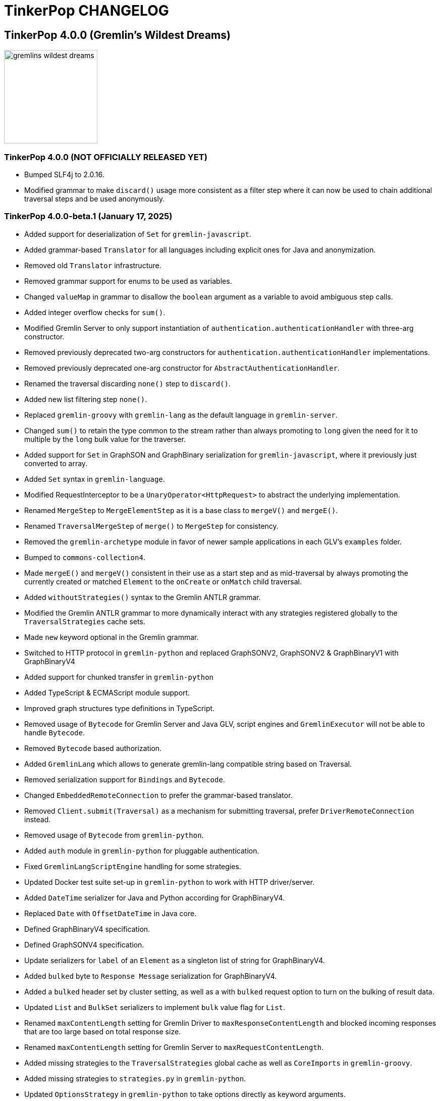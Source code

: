 ////
Licensed to the Apache Software Foundation (ASF) under one or more
contributor license agreements.  See the NOTICE file distributed with
this work for additional information regarding copyright ownership.
The ASF licenses this file to You under the Apache License, Version 2.0
(the "License"); you may not use this file except in compliance with
the License.  You may obtain a copy of the License at

  http://www.apache.org/licenses/LICENSE-2.0

Unless required by applicable law or agreed to in writing, software
distributed under the License is distributed on an "AS IS" BASIS,
WITHOUT WARRANTIES OR CONDITIONS OF ANY KIND, either express or implied.
See the License for the specific language governing permissions and
limitations under the License.
////
= TinkerPop CHANGELOG

== TinkerPop 4.0.0 (Gremlin's Wildest Dreams)

image::https://raw.githubusercontent.com/apache/tinkerpop/master/docs/static/images/gremlins-wildest-dreams.png[width=185]

[[release-4-0-0]]
=== TinkerPop 4.0.0 (NOT OFFICIALLY RELEASED YET)

* Bumped SLF4j to 2.0.16.
* Modified grammar to make `discard()` usage more consistent as a filter step where it can now be used to chain additional traversal steps and be used anonymously.

[[release-4-0-0-beta-1]]
=== TinkerPop 4.0.0-beta.1 (January 17, 2025)

* Added support for deserialization of `Set` for `gremlin-javascript`.
* Added grammar-based `Translator` for all languages including explicit ones for Java and anonymization.
* Removed old `Translator` infrastructure.
* Removed grammar support for enums to be used as variables.
* Changed `valueMap` in grammar to disallow the `boolean` argument as a variable to avoid ambiguous step calls.
* Added integer overflow checks for `sum()`.
* Modified Gremlin Server to only support instantiation of `authentication.authenticationHandler` with three-arg constructor.
* Removed previously deprecated two-arg constructors for `authentication.authenticationHandler` implementations.
* Removed previously deprecated one-arg constructor for `AbstractAuthenticationHandler`.
* Renamed the traversal discarding `none()` step to `discard()`.
* Added new list filtering step `none()`.
* Replaced `gremlin-groovy` with `gremlin-lang` as the default language in `gremlin-server`.
* Changed `sum()` to retain the type common to the stream rather than always promoting to `long` given the need for it to multiple by the `long` bulk value for the traverser.
* Added support for `Set` in GraphSON and GraphBinary serialization for `gremlin-javascript`, where it previously just converted to array.
* Added `Set` syntax in `gremlin-language`.
* Modified RequestInterceptor to be a `UnaryOperator<HttpRequest>` to abstract the underlying implementation.
* Renamed `MergeStep` to `MergeElementStep` as it is a base class to `mergeV()` and `mergeE()`.
* Renamed `TraversalMergeStep` of `merge()` to `MergeStep` for consistency.
* Removed the `gremlin-archetype` module in favor of newer sample applications in each GLV's `examples` folder.
* Bumped to `commons-collection4`.
* Made `mergeE()` and `mergeV()` consistent in their use as a start step and as mid-traversal by always promoting the currently created or matched `Element` to the `onCreate` or `onMatch` child traversal.
* Added `withoutStrategies()` syntax to the Gremlin ANTLR grammar.
* Modified the Gremlin ANTLR grammar to more dynamically interact with any strategies registered globally to the `TraversalStrategies` cache sets.
* Made `new` keyword optional in the Gremlin grammar.
* Switched to HTTP protocol in `gremlin-python` and replaced GraphSONV2, GraphSONV2 & GraphBinaryV1 with GraphBinaryV4
* Added support for chunked transfer in `gremlin-python`
* Added TypeScript & ECMAScript module support.
* Improved graph structures type definitions in TypeScript.
* Removed usage of `Bytecode` for Gremlin Server and Java GLV, script engines and `GremlinExecutor` will not be able to handle `Bytecode`.
* Removed `Bytecode` based authorization.
* Added `GremlinLang` which allows to generate gremlin-lang compatible string based on Traversal.
* Removed serialization support for `Bindings` and `Bytecode`.
* Changed `EmbeddedRemoteConnection` to prefer the grammar-based translator.
* Removed `Client.submit(Traversal)` as a mechanism for submitting traversal, prefer `DriverRemoteConnection` instead.
* Removed usage of `Bytecode` from `gremlin-python`.
* Added `auth` module in `gremlin-python` for pluggable authentication.
* Fixed `GremlinLangScriptEngine` handling for some strategies.
* Updated Docker test suite set-up in `gremlin-python` to work with HTTP driver/server.
* Added `DateTime` serializer for Java and Python according for GraphBinaryV4.
* Replaced `Date` with `OffsetDateTime` in Java core.
* Defined GraphBinaryV4 specification.
* Defined GraphSONV4 specification.
* Update serializers for `label` of an `Element` as a singleton list of string for GraphBinaryV4.
* Added `bulked` byte to `Response Message` serialization for GraphBinaryV4.
* Added a `bulked` header set by cluster setting, as well as a with `bulked` request option to turn on the bulking of result data.
* Updated `List` and `BulkSet` serializers to implement `bulk` value flag for `List`.
* Renamed `maxContentLength` setting for Gremlin Driver to `maxResponseContentLength` and blocked incoming responses that are too large based on total response size.
* Renamed `maxContentLength` setting for Gremlin Server to `maxRequestContentLength`.
* Added missing strategies to the `TraversalStrategies` global cache as well as `CoreImports` in `gremlin-groovy`.
* Added missing strategies to `strategies.py` in `gremlin-python`.
* Updated `OptionsStrategy` in `gremlin-python` to take options directly as keyword arguments.
* Added static `instance()` method to `ElementIdStrategy` to an instance with the default configuration.
* Updated `ElementIdStrategy.getConfiguration()` to help with serialization.
* Updated `TraversalStrategyProxy` to utilize strategy names instead of strategy classes
* Established mechanism for using customer strategies in remote context by using `TraversalStrategyProxy` in Java, or `TraversalStrategy` in GLVs.
* Removed `minSize` setting for Gremlin Driver connection pool since connections are now short-lived HTTP connections
* Added `idleConnectionTimeout` setting for Gremlin Driver and automatic closing of idle connections
* Enabled TCP Keep-Alive in GremlinServer.

== TinkerPop 3.8.0 (NOT OFFICIALLY NAMED YET)

image::https://raw.githubusercontent.com/apache/tinkerpop/master/docs/static/images/gremlin-standing.png[width=185]

[[release-3-8.0]]
=== TinkerPop 3.8.0 (Release Date: NOT OFFICIALLY RELEASED YET)

This release also includes changes from <<release-3-7-XXX, 3.7.XXX>>.

* Deprecated `withEmbedded()` and `withRemote()` options on `AnonymousTraversalSource`.
* Added `with()` on `AnonymousTraversalSource` to cover both embedded and remote creation options.
* Removed the deprecated `withGraph()` option from `AnonymousTraversalSource`.
* Modified the `split()` step to split a string into a list of its characters if the given separator is an empty string.

== TinkerPop 3.7.0 (Gremfir Master of the Pan Flute)

image::https://raw.githubusercontent.com/apache/tinkerpop/master/docs/static/images/gremlin-zamfir.png[width=185]

[[release-3-7-4]]
=== TinkerPop 3.7.4 (NOT OFFICIALLY RELEASED YET)

* Added log entry in `WsAndHttpChannelizerHandler` to catch general errors that escape the handlers.
* Added a `MessageSizeEstimator` implementation to cover `Frame` allowing Gremlin Server to better estimate message sizes for the direct buffer.
* Improved logging around triggers of the `writeBufferHighWaterMark` so that they occur more than once but do not excessively fill the logs.
* Added server metrics to help better detect and diagnose write pauses due to the `writeBufferHighWaterMark`: `channels.paused`, `channels.total`, and `channels.write-pauses`.
* Changed `IdentityRemovalStrategy` to omit `IdentityStep` if only with `RepeatEndStep` under `RepeatStep`.
* Changed Gremlin grammar to make use of `g` to spawn child traversals a syntax error.
* Added `unexpected-response` handler to `ws` for `gremlin-javascript`
* Fixed bug in `TinkerTransactionGraph` where a read-only transaction may leave elements trapped in a "zombie transaction".
* Fixed bug in `gremlin.sh` where it couldn't accept a directory name containing spaces.
* Fixed issue in `gremlin-console` where it couldn't accept plugin files that included empty lines or invalid plugin names.
* Modified grammar to make `none()` usage more consistent as a filter step where it can now be used to chain additional traversal steps and be used anonymously.
* Added missing anonymous support for `disjunct()` in Python and Javascript.
* Fixed bug in 'gremlin-server.sh' to account for spaces in directory names.
* Deprecated `gremlin_python.process.__.has_key_` in favor of `gremlin_python.process.__.has_key`.
* Added `gremlin.spark.outputRepartition` configuration to customize the partitioning of HDFS files from `OutputRDD`.
* Allowed `mergeV()` and `mergeE()` to supply `null` in `Map` values.
* Change signature of `hasId(P<Object>)` and `hasValue(P<Object>)` to `hasId(P<?>)` and `hasValue(P<?>)`.
* Improved error message for when `emit()` is used without `repeat()`.
* Changed `PythonTranslator` to generate snake case step naming instead of camel case.
* Fixed bug in `IndexStep` which prevented Java serialization due to non-serializable lambda usage by creating serializable function classes.

[[release-3-7-3]]
=== TinkerPop 3.7.3 (October 23, 2024)

This release also includes changes from <<release-3-6-8, 3.6.8>>.

* Refactored mutation events registration by moving reusable code from relevant steps to `EventUtil`
* Opened `NoOpBarrierStep` for extensibility (removed `final` keyword).
* Deprecated public constructor for `SeedStrategy` in favor of builder pattern to be consistent with other strategies.
* Allowed specification of a customized Spark app name.
* Added getter method to `CoinStep` for its probability field.
* Prevented decimal values from being parsed by `asDate()`.
* Prevented specification of `Cardinality` to `option()` when not used in conjunction with `mergeV()`.
* Exposed a mechanism for providers to customize the assertion of error messages in feature tests.
* Attempted to detect JDK version for Gremlin Console to avoid problems with Java 17 if `neo4j-gremlin` is used.
* Fixed so that `TrimGlobalStep` and `TrimLocalStep` have the same character control handling as `Ltrim` and `Rtrim`
* Fixed a bug in `MaxLocalStep`, `MinLocalStep`, `MeanLocalStep` and `SumLocalStep` that it throws `NoSuchElementException` when encounters an empty iterator as input.
* Fixed cases where Map keys of incomparable types could panic in `gremlin-go`.
* Fixed an issue where missing necessary parameters for logging, resulting in '%!x(MISSING)' output in `gremlin-go`.
* Added getter method to `ConcatStep`, `ConjoinStep`, `SplitGlobalStep` and `SplitLocalStep` for their private fields.
* Fixed older driver GraphBinary compatibility problems where using `ReferenceElementStrategy`, properties on elements returned as `null` instead of empty `List`.
* Gremlin Server docker containers shutdown gracefully when receiving a SIGTERM.
* Added 'userProvidedLabel' property to detect if the default label was supplied explicitly or not.
* Added DefaultIdManager.STRING for proper string id creation/handling.
* Allowed specification of an `Operator` as a reducer in `withSideEffect` when parsing with the grammar.
* Fixed bug in Bytecode build logic where duplicate strategies were added instead of replacing the existing ones.
* Bump Groovy to 4.0.23

==== Bugs

* TINKERPOP-3035 Add explicit property(IDictionary) for .NET
* TINKERPOP-3050 security vulnerability in logback-core
* TINKERPOP-3051 security vulnerability in logback-classic
* TINKERPOP-3052 security vulnerability in ivy
* TINKERPOP-3053 security vulnerability in netty-codec-http2
* TINKERPOP-3076 Incorrect handling of large requests in Go GLV
* TINKERPOP-3077 Javascript translator incorrectly handle quotes, null and undefined values
* TINKERPOP-3079 The test `TraversalStrategiesTest#shouldAllowUserManipulationOfGlobalCache` is not idempotent, as it passes in the first run and fails in repeated runs in the same environment.
* TINKERPOP-3081 When using authentication, evaluationTimeout is ignored
* TINKERPOP-3089 min() and max() local forms not working properly with empty iterator input
* TINKERPOP-3090 trim() steps not handling unicode characters properly
* TINKERPOP-3093 optimization of readmap function
* TINKERPOP-3105 Running 3.6.x python-driver with 3.7.x server leads to deserialization errors
* TINKERPOP-3110 Incorrect Bytecode when multiple options are used in traversal
* TINKERPOP-3116 async_timeout not declared in gremlinpython dependencies

==== Improvements

* TINKERPOP-2700 WebSocket compression may lead to attacks (CRIME / BREACH)
* TINKERPOP-3041 Consistent construction of SeedStrategy
* TINKERPOP-3080 AggregateStep can support all Operators predefined in TinkerPop
* TINKERPOP-3082 Tinkerpop hardcoded the Spark AppName
* TINKERPOP-3086 Upgrade gremlin-python to newer Python interpreter
* TINKERPOP-3098 Gremlin Console bat file is missing log level configuration option
* TINKERPOP-3102 Cardinality input with mergeE step shouldn't be allowed.

[[release-3-7-2]]
=== TinkerPop 3.7.2 (April 8, 2024)

This release also includes changes from <<release-3-6-7, 3.6.7>>.

* Deprecated `ltrim()` and `rTrim()` in favor of `l_trim()` and `r_trim` in Python.
* Fixed bug in `onCreate` for `mergeV()` where use of the `Cardinality` functions was not properly handled.
* Fixed multiple concurrent initially requests caused authentication to fail.

==== Bugs

* TINKERPOP-2132 Authentication when using multiple threads fails
* TINKERPOP-2359 onShutDown not being called when docker container stopped
* TINKERPOP-2913 Ensure that if tx.commit() is called remotely it does not hang for graphs without transactions
* TINKERPOP-3012 Wrong hashCode implementation for DetachedVertexPropert
* TINKERPOP-3022 JavaTranslator failing for has(String, null)
* TINKERPOP-3025 l_trim() and r_trim() missing in python
* TINKERPOP-3026 checkAdjacentVertices is misconfigured for python in SubgraphStrategy
* TINKERPOP-3027 Pick.any should be any_()
* TINKERPOP-3029 Gremlin.Net: Traversal enumeration fails on .NET 8
* TINKERPOP-3031 Bad translation for g.tx()
* TINKERPOP-3039 Java driver won't propagate with args when using aliased client directly
* TINKERPOP-3049 onCreate for mergeV() doesn't handle Cardinality functions
* TINKERPOP-3054 RequestId serialization broken in Python GLV
* TINKERPOP-3056 mergeE is updating vertices in certain conditions
* TINKERPOP-3061 Concurrent queries will break authentication on javascript driver

==== Improvements

* TINKERPOP-2456 Add missing tests for queries
* TINKERPOP-2872 Inconsistency in comparing Elements in JavaScript tests
* TINKERPOP-2995 Create Sample Applications in each GLV
* TINKERPOP-3020 Incorrect tests
* TINKERPOP-3021 Publish ARM64 Gremlin Console Images
* TINKERPOP-3030 Update to .NET 8
* TINKERPOP-3068 Make serviceName and mergedParams public for provider usage in CallStep

[[release-3-7-1]]
=== TinkerPop 3.7.1 (November 20, 2023)

This release also includes changes from <<release-3-6-6, 3.6.6>> and <<release-3-5-8, 3.5.8>>.

* Added the `asString()`, `length()`, `toLower()`, and `toUpper()` steps to perform `String` manipulations.
* Added Gherkin parsing support for specific string results using `str[]`.
* Added the `trim()`, `lTrim()`, `rTrim()`, and `reverse()` steps to perform `String` manipulations.
* Added `replace()`, `split()` and `substring()` steps to perform `String` manipulations.
* Added `Scope` to `asString()`, `length()`, `toLower()`, `toUpper()`, `trim()`, `lTrim()`, `rTrim()`, replace()`, `split()` and `substring()` to allow `String` manipulation inside incoming lists.
* Update `concat()` to accept `Traversal` varargs.
* Corrected `concat()` signatures in `gremlin-dotnet`, `Concat()` is now used instead of `Concat<object>()`. *(breaking)*
* Update `concat()` to not special treat `inject` in arguments and use `TraversalUtil.apply` on it as with any other child traversals. *(breaking)*
* Added `format()` step to perform `String` manipulations.
* Checked graph features for meta-property support before trying to serialize them in `VertexPropertySerializer` for GraphBinary.
* Fixed multiline query bug in console caused by upgrade to Groovy 4.
* Added date manipulation steps `asDate`, `dateAdd` and `dateDiff`.
* Added new data type `DT` to represent periods of time.
* Added Gherkin support for Date.
* Extended `datetime()` function to produce a current server date.
* Added list filtering functions `all` and `any`.
* Added list/set functions `conjoin`, `combine`, `difference`, `disjunct`, `intersect`, `merge`, and `product`.
* Added getter for `isStart` on `UnionStep`.
* Added `NullVariableResolver` that will quietly produce a `null` for each variable found when parsing with the grammar.
* Changed the `@MultiMetaProperties` testing tag for Gherkin feature tests to instead be separate `@MetaProperties` and `@MultiProperties`.
* Added `agent` parameter to `DriverRemoteConnection` options to allow a user-provided `http.Agent` implementation.
* Fixed deserialization of element properties for GraphBinary.
* Fixed bug in `union()` as a start step where the `Path` was including the starting dummy traverser.
* Moved some TinkerGraph specific transaction tests from `TransactionMultiThreadedTest` to `TinkerTransactionGraphTest`
* Fixed incorrect read operations in some cases for `TinkerTransactionGraph`.
* Updated JavaScript tests to check equality on only id and class when comparing elements for consistency with other GLVs.
* Improved performance for `Element` comparison by comparing hashCode() prior to doing more expensive checks.

==== Bugs

* TINKERPOP-2811 ElementIdStrategy doesn't replace all references of an element's id with the specified custom id property
* TINKERPOP-2921 Filters not working when side-effect is used with group()
* TINKERPOP-2976 InvalidOperationException: Collection was modified in GraphBinary serialization
* TINKERPOP-2983 Upgrade Netty for Security Reasons
* TINKERPOP-2996 Golang Translator in core does not properly translate list arguments
* TINKERPOP-2999 3.7.0 Remote Console Sends Incomplete Queries
* TINKERPOP-3000 Issue with union step when using path().by()
* TINKERPOP-3001 Gremlin Console complains about missing serializers field
* TINKERPOP-3004 Low performance for queries with a large number of element comparisons
* TINKERPOP-3009 SubgraphStrategy produces excessive filtering when multiple labels are filtered upon
* TINKERPOP-3010 Move TinkerGraph specific transaction testing
* TINKERPOP-3013 Console not sending scripts to the server when :remote console is enabled
* TINKERPOP-3014 Dependencny jcl-over-slf4j in gremlin-core is declared but unused due to dependency conflict.
* TINKERPOP-3016 TinkerTransactionGraph can incorrectly handle some read operations.

==== Improvements

* TINKERPOP-2334 Add format() step
* TINKERPOP-2672 Add String Manipulation Steps to Gremlin
* TINKERPOP-2802 Support Adding Custom Serializer for Gremlin Go
* TINKERPOP-2830 Handle User-Agent from HTTP Requests to server
* TINKERPOP-2946 Resolve ordering issues in gherkin tests
* TINKERPOP-2951 Add translator to the Go GLV
* TINKERPOP-2964 Many TraversalParent's steps have a replaceLocalChild logic that can result in a new ChildTraversal having an ID that already exists.
* TINKERPOP-2978 Add List Manipulation Steps to Gremlin
* TINKERPOP-2979 Add Date Manipulation Steps to Gremlin
* TINKERPOP-2982 Allow gremlin-driver usage over HTTP
* TINKERPOP-2984 Replace Moq mocking library in .NET tests
* TINKERPOP-2986 StarGraph shall drop edge properties when dropping edges
* TINKERPOP-2988 Serialization error throws an Invalid OpProcessor exception when using stream() API
* TINKERPOP-2991 Reformat Javadoc link in reference docs
* TINKERPOP-2994 PartitionStrategy does not work with mergeV() and mergeE()
* TINKERPOP-2998 UnionStep.isStart needs a public getter
* TINKERPOP-3008 Update concat() to accept traversal varargs and remove special treatment of inject child traversals *(breaking)*

[[release-3-7.0]]
=== TinkerPop 3.7.0 (Release Date: July 31, 2023)

This release also includes changes from <<release-3-6-5, 3.6.5>> and <<release-3-5-7, 3.5.7>>.

* Allowed `mergeV()` and `property(Map)` to more easily define `Cardinality` values for properties for `onMatch` and `onCreate` options.
* Removed `connectOnStartup` configuration option from gremlin-javascript.
* Added marker interface `PBiPredicate` for predefined predicates.
* Changed `Gremlin.version()` to read from the more specifically named `tinkerpop-version` attribute.
* Added warning on vertex property cardinality mismatch when reading GraphML.
* Added a `union()` start step.
* Added the `concat()` step to perform `String` concatenations.
* Added `TinkerTransactionGraph`, a reference implementation of transactional `TinkerGraph`
* Replaced instances of Neo4j transaction graph with `TinkerTransactionGraph` for server, driver, and GLV integration tests
* Bumped to `ws` 8.x for `gremlin-javascript`.
* Added support for mid-traversal `E()`-steps to Gremlin core and GLV's.
* Added nullable annotations to Gremlin.NET.
* Bumped Objenesis to 3.3 in `gremlin-shaded`.
* Moved Java serializer, message and token classes from `gremlin-driver` to a new `gremlin-util` module.
* Moved `SimpleSocketServer` and its initializers to a new `gremlin-tools/gremlin-socket-server` module.
* Configured `gremlin-socket-server` to build a docker image which can be used for testing GLV's. (Can be skipped with -DskipImageBuild)
* Reduced dependency from `gremlin-server` onto `gremlin-driver` to a test scope only.
* Added `RequestOptions` and `RequestOptionsBuilder` types to Go GLV to encapsulate per-request settings and bindings.
* Added `SubmitWithOptions()` methods to `Client` and `DriverRemoteConnection` in Go GLV to pass `RequestOptions` to the server.
* Changed default behavior for returning properties on graph elements for OLTP queries so that properties are now returned.
* Detachment is no longer performed in `TraverserIterator`.
* Prevented `ConcurentModificationException` when removing all labels from a `Step`.
* Added `materializeProperties` request option to control properties serialization.
* Modified serializers in to handle serialization and deserialization of properties.
* Added functional properties to the graph structure components for .NET, GO and Python.
* Modified the `GremlinScriptChecker` to extract the `materializeProperties` request option.
* `Neo4jVertexProperty` no longer throw Exception for `properties()`, but return empty `Iterable`.
* Modified the grammar to allow for parameters to be specified in Gremlin.
* Modified `GremlinLangScriptEngine` to take bindings.
* Removed deprecated `getInstance()` method for grammar `Visitor` implementations.
* Renamed all `MessageSerializer` implementations that used the "d0" suffix to drop that convention.
* Removed deprecated `GraphSONMessageSerializerGremlinV1d0` as this is now `GraphSONMessageSerializerV1` to be consistent with other naming.
* Added `GraphSONUntypedMessageSerializerV1` which was formerly `GraphSONMessageSerializerV1d0` to be consistent with other naming.
* Added `GraphSONUntypedMessageSerializerV3` which essentially matches the format of GraphSON 1.0 in its untyped form.
* Removed `gremlin-io-test` and moved that IO type of testing to `gremlin-util`.
* Bumped Groovy to 4.0.9.
* Bumped GMavenPlus to 2.1.0.
* Bumped Spark to 3.3.2.
* Enabled building and testing with JDK 17.
* Raised minimum node version for gremlin-javascript and gremlint to node 18

==== Bugs

* TINKERPOP-2526 Gremlin Console performance with incomplete multi-line scripts
* TINKERPOP-2677 Upgrade to Groovy 3.x to fix XStream security vulnerability
* TINKERPOP-2708 unhandledRejection upon connection failure *(breaking)*
* TINKERPOP-2734 NullPointerException when calling Client chooseConnection()
* TINKERPOP-2736 PluginAcceptror interface no more available in 3.5.3+ but referred in documentation
* TINKERPOP-2741 GraphMLWriter error message is not properly formatted
* TINKERPOP-2742 IO read may use wrong cardinality for property
* TINKERPOP-2746 Medium security vulnerabilities on logback-core
* TINKERPOP-2751 Transaction: tx.commit() hangs up in javascript client-lib
* TINKERPOP-2754 Javascript client hangs if the server restarts
* TINKERPOP-2765 Race condition during script creation when using UnifiedChannelizer
* TINKERPOP-2767 Repeat Out Times traversal hangs indefinitely on first execution
* TINKERPOP-2768 BranchStep pickToken should be integrated when added as a child option
* TINKERPOP-2769 gremlin-server does not reply with a timeout response to all timed out requests
* TINKERPOP-2771 Critical severity security vulnerabilty in commons-configuration 2.7
* TINKERPOP-2775 Remove dependency on cloudflare CDN
* TINKERPOP-2796 High severity security vulnerability found in snakeyaml
* TINKERPOP-2801 Incorrect deprecation notice on gremlin-python
* TINKERPOP-2803 Incorrect count() with sample() in TinkerGraph
* TINKERPOP-2805 No results returned for multiple labels to select()
* TINKERPOP-2809 High severity security vulnerability found in jackson databind
* TINKERPOP-2815 Critical security vulnerability for apache commons-text
* TINKERPOP-2816 Gherkin test issues for implementers
* TINKERPOP-2817  "Could not find a type identifier for the class : class java.lang.Byte" occurs when dumping graph to graphson format
* TINKERPOP-2820 gremlin-python _close_session race condition/FD leak
* TINKERPOP-2826 Critical security vulnerability in ivy
* TINKERPOP-2836 Github actions do not run java driver integration tests
* TINKERPOP-2840 Test Failures on NonDex
* TINKERPOP-2843 Security vulnerabilities found in netty version 4.1.77
* TINKERPOP-2849 Incorrect implementation for GraphTraversalSource.With in gremlin-go
* TINKERPOP-2855 Performance degradation in TinkerGraph 3.5.4 and 3.5.5
* TINKERPOP-2856 math() step fails if variable name contains a keyword
* TINKERPOP-2858 ConcurrentModificationException in ConnectiveStrategy
* TINKERPOP-2861 Fix incorrect symlinks in source release zip
* TINKERPOP-2863 HasId Step generates incorrect results when given a list of IDs mid-traversal
* TINKERPOP-2870 mergeV requires key of 'new' to be quoted
* TINKERPOP-2878 Incorrect handling of local operations when there are duplicate elements
* TINKERPOP-2888 DefaultTraversal's applyStrategies performance decrease
* TINKERPOP-2891 Inconsistent behavior when comparing a counted value with a negative value
* TINKERPOP-2893 Incorrectly comparing a counted value with multiple predicates
* TINKERPOP-2901 Incorrect result caused by has(key, predicate)
* TINKERPOP-2902 Critical security vulnerability in snakeyaml
* TINKERPOP-2905 gremlin-go gorillaTransporter.logHandler is not initialized correctly and leads to panic
* TINKERPOP-2911 CountStrategy converts count().is(0) wrongly under ConnectiveStrategy
* TINKERPOP-2918 Utils.GenerateUserAgent assumes Gremlin.Net.dll to be present when, in some environments, it is not.
* TINKERPOP-2920 SubgraphStrategy failure when property key not present on vertex in by()
* TINKERPOP-2922 GroovyTranslator produces a Map not parseable by the grammar
* TINKERPOP-2925 mergeE() in javascript producing an error
* TINKERPOP-2926 Gremlin-Java > An UnsupportedOperationException occurs on calling next() after a merge step with the option step modulator if the element does not exist
* TINKERPOP-2928 element() not working in conjunction with edge properties
* TINKERPOP-2937 Throw an error when trying to use a closed connection
* TINKERPOP-2944 Memory leak in Gremlin.Net driver if CancellationToken is used
* TINKERPOP-2945 TextP.regex() Serialization Failing in Java driver
* TINKERPOP-2948 PRISMA security vulnerabilty for jackson-databind 2.14.0 *(breaking)*
* TINKERPOP-2953 Static import for __.values() overriden by Column.values()
* TINKERPOP-2957 mergeV with sideEffect not correctly updating properties
* TINKERPOP-2958 ScheduledExecutorService for timeouts are never cancelled
* TINKERPOP-2965 FilterRankingStrategy removing labels it shouldn't in certain conditions

==== Improvements

* TINKERPOP-1403 Provide support for GraphFilter.vertexProperties() *(breaking)*
* TINKERPOP-2229 JavaScript GLV: Add GraphBinary Support
* TINKERPOP-2348 Enable nullable checks
* TINKERPOP-2373 Bump to Groovy 4.0
* TINKERPOP-2471 Add logging to Gremlin.Net driver
* TINKERPOP-2480 User agent for Gremlin drivers
* TINKERPOP-2622 Enforce ordering semantics in feature tests
* TINKERPOP-2631 GraphSON float serialization when ujson is used is imprecise
* TINKERPOP-2633 Support Gremlin Console on Java 17
* TINKERPOP-2693 Complete GraphBinary support in Python
* TINKERPOP-2696 Refactor Gherkin test framework to better handle bindings
* TINKERPOP-2703 Build on JDK17
* TINKERPOP-2715 remove log4jv1 dependency
* TINKERPOP-2723 Make GraphBinary the default serialization format for .NET and Python
* TINKERPOP-2731 Bump to Spark 3.3.0
* TINKERPOP-2737 Dockerized Build and Test Environments
* TINKERPOP-2747 Add function callback hooks for gremlin-go authentication
* TINKERPOP-2748 Medium security vulnerability on netty-all and netty-codec
* TINKERPOP-2749 Support Windows Build
* TINKERPOP-2761 Gremlin: use another manifest name for version
* TINKERPOP-2762 getScopeKeys should respect the order of keys passed in Step
* TINKERPOP-2764 AWS Neptune returns an inaccessible structured error response
* TINKERPOP-2772 Add Spark utility to load vertices as RDD
* TINKERPOP-2776 Add website analytics for TinkerPop apache site
* TINKERPOP-2779 Floating ConnectedComponent Feature Failures for GitHub Actions on windows
* TINKERPOP-2785 Inability to Mock Returned Result Types in Gremlin-Go Driver
* TINKERPOP-2792 Better exception when JavaTranslator finds a method but not the overload
* TINKERPOP-2794 Allow cancellation of Gremlin.Net async methods
* TINKERPOP-2798 Add support for mid-traversal E()
* TINKERPOP-2804 gherkin feature files should be on the classpath
* TINKERPOP-2806 Provide method for provider plugins to get notified on script/query processing
* TINKERPOP-2808 Improve Compatibility on ARM machines
* TINKERPOP-2810 gremlinpython aiohttp dependency requirement too strict
* TINKERPOP-2813 Improve driver usability for cases where NoHostAvailableException is currently thrown
* TINKERPOP-2814 Add a SSL handshake timeout configuration to the driver
* TINKERPOP-2818 exclude mockito-core in gremlin-core [compile scope] (import by jcabi-manifests)
* TINKERPOP-2824 Properties on Elements *(breaking)*
* TINKERPOP-2834 CloneVertexProgram optimization on SparkGraphComputer
* TINKERPOP-2838 Add UserAgent GLV Tests
* TINKERPOP-2841 Test and Fix Per Request Settings in Go
* TINKERPOP-2842 Expand GremlinScriptChecker to include request id overrides
* TINKERPOP-2844 Test and Fix Per Request Settings in Python
* TINKERPOP-2850 Modifications to mergeV/E semantics
* TINKERPOP-2852 Update Maven plugin for docker-images building for M1 compatibility
* TINKERPOP-2853 Gremlin.Net driver should throw better exception message for unsupported GraphBinary type
* TINKERPOP-2857 GraphSONRecordReader does not allow configure a GraphFilter during deserialization
* TINKERPOP-2865 Add has steps injected by PartitionStrategy at the end of the filter
* TINKERPOP-2873 Allow Union of Traversals
* TINKERPOP-2890 Avoid exceptions on local scope based steps where possible
* TINKERPOP-2899 SampleGlobalStep samples inefficiently with TraverserSet running into hash collisions
* TINKERPOP-2912 Improve error message for addE() when traverser is incorrect
* TINKERPOP-2919 Improve performance of FilterRankingStrategy for deeply nested traversals
* TINKERPOP-2924 Refactor PropertyMapStep to be able to overwrite map method
* TINKERPOP-2929 Introduce new marker interfaces to identify whether a step can perform write or delete or both
* TINKERPOP-2931 Fix a few minor mergeV/E issues
* TINKERPOP-2934 Optimize ObjectWritable for displaying content of Java Collection or Map to reduce OOM
* TINKERPOP-2938 Revisit merge step feature tests
* TINKERPOP-2939 The Merge onMatch map validation is during execution instead of construction
* TINKERPOP-2941 DO NOT purge the output location if it has content in SparkGraphComputer
* TINKERPOP-2947 Provide a plain text serializer for HTTP
* TINKERPOP-2949 More strict handling of predicates
* TINKERPOP-2954 Pass Gremlin Version from Maven to Java Without Manifests
* TINKERPOP-2955 Support SSL in WebSocketClient
* TINKERPOP-2959 Allow the grammar to support parameters
* TINKERPOP-2963 Introduce new mimeType to return GraphSon-1.0 in text format
* TINKERPOP-2967 Add untyped GraphSON 3.0 format
* TINKERPOP-2975 Native transaction support for Tinkerpop
* TINKERPOP-2977 Deprecate Neo4j-Gremlin

== TinkerPop 3.6.0 (Tinkerheart)

image::https://raw.githubusercontent.com/apache/tinkerpop/master/docs/static/images/gremlin-victorian.png[width=185]

[[release-3-6-8]]
=== TinkerPop 3.6.8 (October 23, 2024)

Please see the archived <<./docs/archive/changelogs/changelog-3.6.x.asciidoc#release-3-6-8, 3.6.8 changelog>>.

[[release-3-6-7]]
=== TinkerPop 3.6.7 (April 8, 2024)

Please see the archived <<./docs/archive/changelogs/changelog-3.6.x.asciidoc#release-3-6-7, 3.6.7 changelog>>.

[[release-3-6-6]]
=== TinkerPop 3.6.6 (November 20, 2023)

Please see the archived <<./docs/archive/changelogs/changelog-3.6.x.asciidoc#release-3-6-6, 3.6.6 changelog>>.

[[release-3-6-5]]
=== TinkerPop 3.6.5 (Release Date: July 31, 2023)

Please see the archived <<./docs/archive/changelogs/changelog-3.6.x.asciidoc#release-3-6-5, 3.6.5 changelog>>.

[[release-3-6-4]]
=== TinkerPop 3.6.4 (Release Date: May 12, 2023)

Please see the archived <<./docs/archive/changelogs/changelog-3.6.x.asciidoc#release-3-6-4, 3.6.4 changelog>>.

[[release-3-6-3]]
=== TinkerPop 3.6.3 (Release Date: May 1, 2023)

Please see the archived <<./docs/archive/changelogs/changelog-3.6.x.asciidoc#release-3-6-3, 3.6.3 changelog>>.

[[release-3-6-2]]
=== TinkerPop 3.6.2 (Release Date: January 16, 2023)

Please see the archived <<./docs/archive/changelogs/changelog-3.6.x.asciidoc#release-3-6-2, 3.6.2 changelog>>.

[[release-3-6-1]]
=== TinkerPop 3.6.1 (Release Date: July 18, 2022)

Please see the archived <<./docs/archive/changelogs/changelog-3.6.x.asciidoc#release-3-6-1, 3.6.1 changelog>>.

[[release-3-6-0]]
=== TinkerPop 3.6.0 (Release Date: April 4, 2022)

Please see the archived <<./docs/archive/changelogs/changelog-3.6.x.asciidoc#release-3-6-0, 3.6.0 changelog>>.

== TinkerPop 3.5.0 (The Sleeping Gremlin: No. 18 Entr'acte Symphonique)

image::https://raw.githubusercontent.com/apache/tinkerpop/master/docs/static/images/gremlin-sleeping-beauty.png[width=185]

[[release-3-5-8]]
=== TinkerPop 3.5.8 (Release Date: November 20, 2023)

Please see the archived <<./docs/archive/changelogs/changelog-3.5.x.asciidoc#release-3-5-8, 3.5.8 changelog>>.

[[release-3-5-7]]
=== TinkerPop 3.5.7 (Release Date: July 31, 2023)

Please see the archived <<./docs/archive/changelogs/changelog-3.5.x.asciidoc#release-3-5-7, 3.5.7 changelog>>.

[[release-3-5-6]]
=== TinkerPop 3.5.6 (Release Date: May 1, 2023)

Please see the archived <<./docs/archive/changelogs/changelog-3.5.x.asciidoc#release-3-5-6, 3.5.6 changelog>>.

[[release-3-5-5]]
=== TinkerPop 3.5.5 (Release Date: January 16, 2023)

Please see the archived <<./docs/archive/changelogs/changelog-3.5.x.asciidoc#release-3-5-5, 3.5.5 changelog>>.

[[release-3-5-4]]
=== TinkerPop 3.5.4 (Release Date: July 18, 2022)

Please see the archived <<./docs/archive/changelogs/changelog-3.5.x.asciidoc#release-3-5-4, 3.5.4 changelog>>.

[[release-3-5-3]]
=== TinkerPop 3.5.3 (Release Date: April 4, 2022)

Please see the archived <<./docs/archive/changelogs/changelog-3.5.x.asciidoc#release-3-5-3, 3.5.3 changelog>>.

[[release-3-5-2]]
=== TinkerPop 3.5.2 (Release Date: January 10, 2022)

Please see the archived <<./docs/archive/changelogs/changelog-3.5.x.asciidoc#release-3-5-2, 3.5.2 changelog>>.

[[release-3-5-1]]
=== TinkerPop 3.5.1 (Release Date: July 19, 2021)

Please see the archived <<./docs/archive/changelogs/changelog-3.5.x.asciidoc#release-3-5-1, 3.5.1 changelog>>.

[[release-3-5-0]]
=== TinkerPop 3.5.0 (Release Date: May 3, 2021)

Please see the archived <<./docs/archive/changelogs/changelog-3.5.x.asciidoc#release-3-5-0, 3.5.0 changelog>>.

== TinkerPop 3.4.0 (Avant-Gremlin Construction #3 for Theremin and Flowers)

image::https://raw.githubusercontent.com/apache/tinkerpop/master/docs/static/images/avant-gremlin.png[width=185]

[[release-3-4-13]]
=== TinkerPop 3.4.13 (Release Date: January 10, 2022)

Please see the archived <<./docs/archive/changelogs/changelog-3.4.x.asciidoc#release-3-4-13, 3.4.13 changelog>>.

[[release-3-4-12]]
=== TinkerPop 3.4.12 (Release Date: July 19, 2021)

Please see the archived <<./docs/archive/changelogs/changelog-3.4.x.asciidoc#release-3-4-12, 3.4.12 changelog>>.

[[release-3-4-11]]
=== TinkerPop 3.4.11 (Release Date: May 3, 2021)

Please see the archived <<./docs/archive/changelogs/changelog-3.4.x.asciidoc#release-3-4-11, 3.4.11 changelog>>.

[[release-3-4-10]]
=== TinkerPop 3.4.10 (Release Date: January 18, 2021)

Please see the archived <<./docs/archive/changelogs/changelog-3.4.x.asciidoc#release-3-4-10, 3.4.10 changelog>>.

[[release-3-4-9]]
=== TinkerPop 3.4.9 (Release Date: December 7, 2020)

Please see the archived <<./docs/archive/changelogs/changelog-3.4.x.asciidoc#release-3-4-9, 3.4.9 changelog>>.

[[release-3-4-8]]
=== TinkerPop 3.4.8 (Release Date: August 3, 2020)

Please see the archived <<./docs/archive/changelogs/changelog-3.4.x.asciidoc#release-3-4-8, 3.4.8 changelog>>.

[[release-3-4-7]]
=== TinkerPop 3.4.7 (Release Date: June 1, 2020)

Please see the archived <<./docs/archive/changelogs/changelog-3.4.x.asciidoc#release-3-4-7, 3.4.7 changelog>>.

[[release-3-4-6]]
=== TinkerPop 3.4.6 (Release Date: February 20, 2020)

Please see the archived <<./docs/archive/changelogs/changelog-3.4.x.asciidoc#release-3-4-6, 3.4.6 changelog>>.

[[release-3-4-5]]
=== TinkerPop 3.4.5 (Release Date: February 3, 2020)

Please see the archived <<./docs/archive/changelogs/changelog-3.4.x.asciidoc#release-3-4-5, 3.4.5 changelog>>.

[[release-3-4-4]]
=== TinkerPop 3.4.4 (Release Date: October 14, 2019)

Please see the archived <<./docs/archive/changelogs/changelog-3.4.x.asciidoc#release-3-4-4, 3.4.4 changelog>>.

[[release-3-4-3]]
=== TinkerPop 3.4.3 (Release Date: August 5, 2019)

Please see the archived <<./docs/archive/changelogs/changelog-3.4.x.asciidoc#release-3-4-3, 3.4.3 changelog>>.

[[release-3-4-2]]
=== TinkerPop 3.4.2 (Release Date: May 28, 2019)

Please see the archived <<./docs/archive/changelogs/changelog-3.4.x.asciidoc#release-3-4-2, 3.4.2 changelog>>.

[[release-3-4-1]]
=== TinkerPop 3.4.1 (Release Date: March 18, 2019)

Please see the archived <<./docs/archive/changelogs/changelog-3.4.x.asciidoc#release-3-4-1, 3.4.1 changelog>>.

[[release-3-4-0]]
=== TinkerPop 3.4.0 (Release Date: January 2, 2019)

Please see the archived <<./docs/archive/changelogs/changelog-3.4.x.asciidoc#release-3-4-0, 3.4.0 changelog>>.

== TinkerPop 3.3.0 (Gremlin Symphony #40 in G Minor)

image::https://raw.githubusercontent.com/apache/tinkerpop/master/docs/static/images/gremlin-mozart.png[width=185]

[[release-3-3-11]]
=== TinkerPop 3.3.11 (Release Date: June 1, 2020)

Please see the archived <<./docs/archive/changelogs/changelog-3.3.x.asciidoc#release-3-3-11, 3.3.11 changelog>>.

[[release-3-3-10]]
=== TinkerPop 3.3.10 (Release Date: February 3, 2020)

Please see the archived <<./docs/archive/changelogs/changelog-3.3.x.asciidoc#release-3-3-10, 3.3.10 changelog>>.

[[release-3-3-9]]
=== TinkerPop 3.3.9 (Release Date: October 14, 2019)

Please see the archived <<./docs/archive/changelogs/changelog-3.3.x.asciidoc#release-3-3-9, 3.3.9 changelog>>.

[[release-3-3-8]]
=== TinkerPop 3.3.8 (Release Date: August 5, 2019)

Please see the archived <<./docs/archive/changelogs/changelog-3.3.x.asciidoc#release-3-3-8, 3.3.8 changelog>>.

[[release-3-3-7]]
=== TinkerPop 3.3.7 (Release Date: May 28, 2019)

Please see the archived <<./docs/archive/changelogs/changelog-3.3.x.asciidoc#release-3-3-7, 3.3.7 changelog>>.

[[release-3-3-6]]
=== TinkerPop 3.3.6 (Release Date: March 18, 2019)

Please see the archived <<./docs/archive/changelogs/changelog-3.3.x.asciidoc#release-3-3-6, 3.3.6 changelog>>.

[[release-3-3-5]]
=== TinkerPop 3.3.5 (Release Date: January 2, 2019)

Please see the archived <<./docs/archive/changelogs/changelog-3.3.x.asciidoc#release-3-3-5, 3.3.5 changelog>>.

[[release-3-3-4]]
=== TinkerPop 3.3.4 (Release Date: October 15, 2018)

Please see the archived <<./docs/archive/changelogs/changelog-3.3.x.asciidoc#release-3-3-4, 3.3.4 changelog>>.

[[release-3-3-3]]
=== TinkerPop 3.3.3 (Release Date: May 8, 2018)

Please see the archived <<./docs/archive/changelogs/changelog-3.3.x.asciidoc#release-3-3-3, 3.3.3 changelog>>.

[[release-3-3-2]]
=== TinkerPop 3.3.2 (Release Date: April 2, 2018)

Please see the archived <<./docs/archive/changelogs/changelog-3.3.x.asciidoc#release-3-3-2, 3.3.2 changelog>>.

[[release-3-3-1]]
=== TinkerPop 3.3.1 (Release Date: December 17, 2017)

Please see the archived <<./docs/archive/changelogs/changelog-3.3.x.asciidoc#release-3-3-1, 3.3.1 changelog>>.

[[release-3-3-0]]
=== TinkerPop 3.3.0 (Release Date: August 21, 2017)

Please see the archived <<./docs/archive/changelogs/changelog-3.3.x.asciidoc#release-3-3-0, 3.3.0 changelog>>.

== TinkerPop 3.2.0 (Nine Inch Gremlins)

image::https://raw.githubusercontent.com/apache/tinkerpop/master/docs/static/images/nine-inch-gremlins.png[width=185]

[[release-3-2-11]]
=== TinkerPop 3.2.11 (Release Date: January 2, 2019)

Please see the archived <<./docs/archive/changelogs/changelog-3.2.x.asciidoc#release-3-2-11, 3.2.11 changelog>>.

[[release-3-2-10]]
=== TinkerPop 3.2.10 (Release Date: October 15, 2018)

Please see the archived <<./docs/archive/changelogs/changelog-3.2.x.asciidoc#release-3-2-10, 3.2.10 changelog>>.

[[release-3-2-9]]
=== TinkerPop 3.2.9 (Release Date: May 8, 2018)

Please see the archived <<./docs/archive/changelogs/changelog-3.2.x.asciidoc#release-3-2-9, 3.2.9 changelog>>.

[[release-3-2-8]]
=== TinkerPop 3.2.8 (Release Date: April 2, 2018)

Please see the archived <<./docs/archive/changelogs/changelog-3.2.x.asciidoc#release-3-2-8, 3.2.8 changelog>>.

[[release-3-2-7]]
=== TinkerPop 3.2.7 (Release Date: December 17, 2017)

Please see the archived <<./docs/archive/changelogs/changelog-3.2.x.asciidoc#release-3-2-7, 3.2.7 changelog>>.

[[release-3-2-6]]
=== TinkerPop 3.2.6 (Release Date: August 21, 2017)

Please see the archived <<./docs/archive/changelogs/changelog-3.2.x.asciidoc#release-3-2-6, 3.2.6 changelog>>.

[[release-3-2-5]]
=== TinkerPop 3.2.5 (Release Date: June 12, 2017)

Please see the archived <<./docs/archive/changelogs/changelog-3.2.x.asciidoc#release-3-2-5, 3.2.5 changelog>>.

[[release-3-2-4]]
=== TinkerPop 3.2.4 (Release Date: February 8, 2017)

Please see the archived <<./docs/archive/changelogs/changelog-3.2.x.asciidoc#release-3-2-4, 3.2.4 changelog>>.

[[release-3-2-3]]
=== TinkerPop 3.2.3 (Release Date: October 17, 2016)

Please see the archived <<./docs/archive/changelogs/changelog-3.2.x.asciidoc#release-3-2-3, 3.2.3 changelog>>.

[[release-3-2-2]]
=== TinkerPop 3.2.2 (Release Date: September 6, 2016)

Please see the archived <<./docs/archive/changelogs/changelog-3.2.x.asciidoc#release-3-2-2, 3.2.2 changelog>>.

[[release-3-2-1]]
=== TinkerPop 3.2.1 (Release Date: July 18, 2016)

Please see the archived <<./docs/archive/changelogs/changelog-3.2.x.asciidoc#release-3-2-1, 3.2.1 changelog>>.

[[release-3-2-0-incubating]]
=== TinkerPop 3.2.0 (Release Date: April 8, 2016)

Please see the archived <<./docs/archive/changelogs/changelog-3.2.x.asciidoc#release-3-2-0, 3.2.0 changelog>>.

== TinkerPop 3.1.0 (A 187 On The Undercover Gremlinz)

image::https://raw.githubusercontent.com/apache/tinkerpop/master/docs/static/images/gremlin-gangster.png[width=185]

[[release-3-1-8]]
=== TinkerPop 3.1.8 (Release Date: August 21, 2017)

Please see the archived <<./docs/archive/changelogs/changelog-3.1.x.asciidoc#release-3-1-8, 3.1.8 changelog>>.

[[release-3-1-7]]
=== TinkerPop 3.1.7 (Release Date: June 12, 2017)

Please see the archived <<./docs/archive/changelogs/changelog-3.1.x.asciidoc#release-3-1-7, 3.1.7 changelog>>.

[[release-3-1-6]]
=== TinkerPop 3.1.6 (Release Date: February 3, 2017)

Please see the archived <<./docs/archive/changelogs/changelog-3.1.x.asciidoc#release-3-1-6, 3.1.6 changelog>>.

[[release-3-1-5]]
=== TinkerPop 3.1.5 (Release Date: October 17, 2016)

Please see the archived <<./docs/archive/changelogs/changelog-3.1.x.asciidoc#release-3-1-5, 3.1.5 changelog>>.

[[release-3-1-4]]
=== TinkerPop 3.1.4 (Release Date: September 6, 2016)

Please see the archived <<./docs/archive/changelogs/changelog-3.1.x.asciidoc#release-3-1-4, 3.1.4 changelog>>.

[[release-3-1-3]]
=== TinkerPop 3.1.3 (Release Date: July 18, 2016)

Please see the archived <<./docs/archive/changelogs/changelog-3.1.x.asciidoc#release-3-1-3, 3.1.3 changelog>>.

[[release-3-1-2-incubating]]
=== TinkerPop 3.1.2 (Release Date: April 8, 2016)

Please see the archived <<./docs/archive/changelogs/changelog-3.1.x.asciidoc#release-3-1-2-incubating, 3.1.2 changelog>>.

[[release-3-1-1-incubating]]
=== TinkerPop 3.1.1 (Release Date: February 8, 2016)

Please see the archived <<./docs/archive/changelogs/changelog-3.1.x.asciidoc#release-3-1-1-incubating, 3.1.1 changelog>>.

[[release-3-1-0-incubating]]
=== TinkerPop 3.1.0 (Release Date: November 16, 2015)

Please see the archived <<./docs/archive/changelogs/changelog-3.1.x.asciidoc#release-3-1-0-incubating, 3.1.0 changelog>>.

== TinkerPop 3.0.0 (A Gremlin Rāga in 7/16 Time)

image::https://raw.githubusercontent.com/apache/tinkerpop/master/docs/static/images/gremlin-hindu.png[width=225]

[[release-3-0-2-incubating]]
=== TinkerPop 3.0.2 (Release Date: October 19, 2015)

Please see the archived <<./docs/archive/changelogs/changelog-3.0.x.asciidoc#release-3-0-2-incubating, 3.0.2 changelog>>.

[[release-3-0-1-incubating]]
=== TinkerPop 3.0.1 (Release Date: September 2, 2015)

Please see the archived <<./docs/archive/changelogs/changelog-3.0.x.asciidoc#release-3-0-1-incubating, 3.0.1 changelog>>.

=== TinkerPop 3.0.0 (Release Date: July 9, 2015)

Please see the archived <<./docs/archive/changelogs/changelog-3.0.x.asciidoc#release-3-0-0, 3.0.0 changelog>>.

=== TinkerPop 3.0.0.M9 (Release Date: May 26, 2015)

Please see the archived <<./docs/archive/changelogs/changelog-3.0.x.asciidoc#release-3-0-0-m9, 3.0.0.M9 changelog>>.

=== TinkerPop 3.0.0.M8 (Release Date: April 6, 2015)

Please see the archived <<./docs/archive/changelogs/changelog-3.0.x.asciidoc#release-3-0-0-m8, 3.0.0.M8 changelog>>.

=== TinkerPop 3.0.0.M7 (Release Date: January 19, 2015)

Please see the archived <<./docs/archive/changelogs/changelog-3.0.x.asciidoc#release-3-0-0-m7, 3.0.0.M7 changelog>>.

=== TinkerPop 3.0.0.M6 (Release Date: December 2, 2014)

Please see the archived <<./docs/archive/changelogs/changelog-3.0.x.asciidoc#release-3-0-0-m6, 3.0.0.M6 changelog>>.

=== TinkerPop 3.0.0.M5 (Release Date: November 7, 2014)

Please see the archived <<./docs/archive/changelogs/changelog-3.0.x.asciidoc#release-3-0-0-m5, 3.0.0.M5 changelog>>.

=== TinkerPop 3.0.0.M4 (Release Date: October 21, 2014)

Please see the archived <<./docs/archive/changelogs/changelog-3.0.x.asciidoc#release-3-0-0-m4, 3.0.0.M4 changelog>>.

=== TinkerPop 3.0.0.M3 (Release Date: October 6, 2014)

Please see the archived <<./docs/archive/changelogs/changelog-3.0.x.asciidoc#release-3-0-0-m3, 3.0.0.M3 changelog>>.

=== TinkerPop 3.0.0.M2 (Release Date: September 23, 2014)

Please see the archived <<./docs/archive/changelogs/changelog-3.0.x.asciidoc#release-3-0-0-m2, 3.0.0.M2 changelog>>.

=== TinkerPop 3.0.0.M1 (Release Date: August 12, 2014)

* First official release of TinkerPop3 and thus, no changes.
